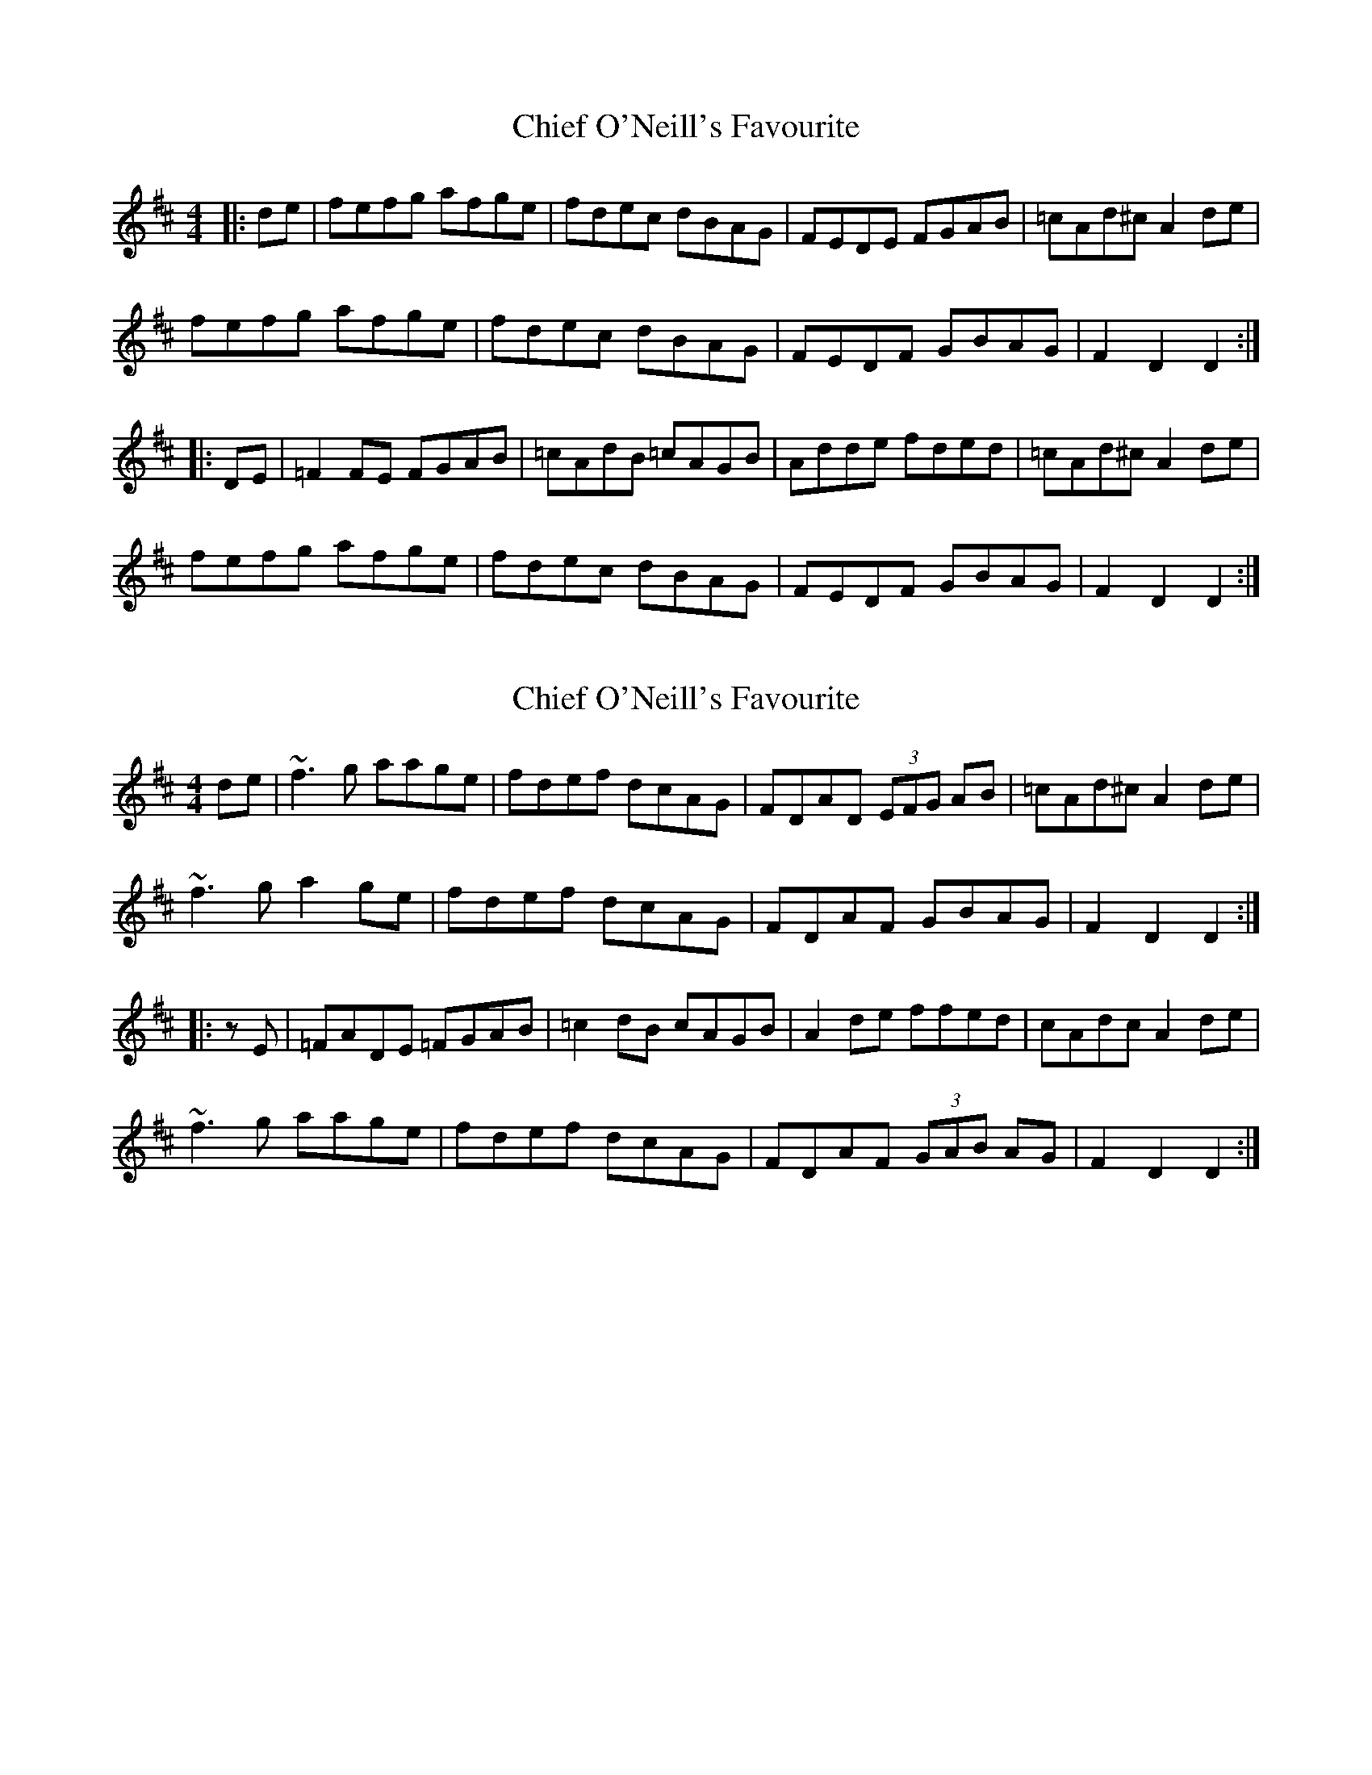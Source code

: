 X: 1
T: Chief O'Neill's Favourite
Z: Jeremy
S: https://thesession.org/tunes/13#setting13
R: hornpipe
M: 4/4
L: 1/8
K: Dmaj
|:de|fefg afge|fdec dBAG|FEDE FGAB|=cAd^c A2 de|
fefg afge|fdec dBAG|FEDF GBAG|F2 D2 D2:|
|:DE|=F2FE FGAB|=cAdB =cAGB|Adde fded|=cAd^c A2de|
fefg afge|fdec dBAG|FEDF GBAG|F2 D2 D2:|
X: 2
T: Chief O'Neill's Favourite
Z: brotherstorm
S: https://thesession.org/tunes/13#setting12379
R: hornpipe
M: 4/4
L: 1/8
K: Dmaj
de | ~f3g aage | fdef dcAG | FDAD (3EFG AB| =cAd^c A2 de |~f3g a2ge | fdef dcAG | FDAF GBAG | F2 D2 D2 :||: zE | =FADE =FGAB | =c2 dB cAGB | A2de ffed | cAdc A2 de | ~f3g aage|fdef dcAG | FDAF (3GAB AG | F2 D2 D2:|
X: 3
T: Chief O'Neill's Favourite
Z: JACKB
S: https://thesession.org/tunes/13#setting22925
R: hornpipe
M: 4/4
L: 1/8
K: Dmaj
|:de|(3fef fg afge|fd^dd dcAG|FD D2 FGAB|=c2 B=c A2 de|
|(3fef fg afge|fd^dd dcAG|EFFD (3FGB AG|(3FGA EA D2|
|:de|(3fef fg afge|fd^dd dcAG|F3 D FGAB|=cAd^c A2 de|
|(3fef fg afge|fd^dd dcAG|EFFD (3FGB AG|(3FGA EA D2||
|:DE|=F3E =FGAB|=c2 dB =cAGB|Ad d2 fded|(3A^cA d^c A2de|
|(3fef fg afge|fd^dd dcAG|EFFD (3FGB AG|(3FGA EA D2|
|E|=F3E =FGAB|=cAdB =cAGB|Ad d2 fded|=cAd^c A2de|
|(3fef fg afge|fd^dd dcAG|EFFD (3FGB AG|(3FGA EA D2||
X: 4
T: Chief O'Neill's Favourite
Z: sebastian the m3g4p0p
S: https://thesession.org/tunes/13#setting24363
R: hornpipe
M: 4/4
L: 1/8
K: Dmaj
d-e|fef(g af)ge|fde(d dc)AG|F-EF-D FGA(B|c)Adc A2d-e|
fef(g af)ge|fde(d dc)AG|F-EF-D GBAG|F2D2 D2:|
D-E|(FEF)(D FG)AB|cAd(B cA)GB|Add(e fd)ed|c(Adc) A2d-e|
fef(g af)ge|fde(d dc)AG|F-EF-D GBAG|F2D2 D2:|
X: 5
T: Chief O'Neill's Favourite
Z: MikeFurbee
S: https://thesession.org/tunes/13#setting28728
R: hornpipe
M: 4/4
L: 1/8
K: Dmaj
|:fg|af(3gfe fdec| dedB ABAG| FDFG ABAB| =cd=cB A2 fg|
af(3gfe fdec| dedB ABAG| FDFD GBAG| F2 D2 D2:|
|DE=F2 =FGA2| AB=cB =cd=cB| AG A2 (3ddd d2 |=cB=cB AGA2|
fgaf(3gfe fd|ecde dBAB|AGFD FDGB|AGF2 D2 D2:|
